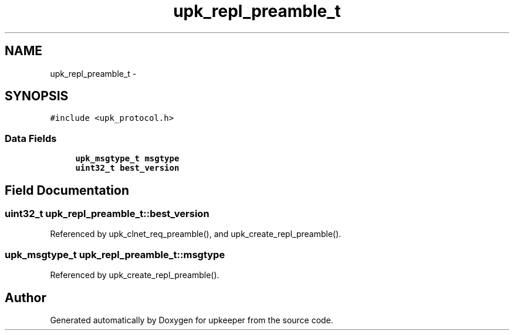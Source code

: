.TH "upk_repl_preamble_t" 3 "Wed Dec 7 2011" "Version 1" "upkeeper" \" -*- nroff -*-
.ad l
.nh
.SH NAME
upk_repl_preamble_t \- 
.SH SYNOPSIS
.br
.PP
.PP
\fC#include <upk_protocol.h>\fP
.SS "Data Fields"

.in +1c
.ti -1c
.RI "\fBupk_msgtype_t\fP \fBmsgtype\fP"
.br
.ti -1c
.RI "\fBuint32_t\fP \fBbest_version\fP"
.br
.in -1c
.SH "Field Documentation"
.PP 
.SS "\fBuint32_t\fP \fBupk_repl_preamble_t::best_version\fP"
.PP
Referenced by upk_clnet_req_preamble(), and upk_create_repl_preamble().
.SS "\fBupk_msgtype_t\fP \fBupk_repl_preamble_t::msgtype\fP"
.PP
Referenced by upk_create_repl_preamble().

.SH "Author"
.PP 
Generated automatically by Doxygen for upkeeper from the source code.
